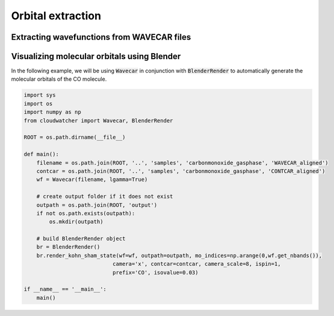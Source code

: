 .. _orbital_extraction:
.. index:: orbitalextraction

Orbital extraction
==================

Extracting wavefunctions from WAVECAR files
-------------------------------------------

Visualizing molecular orbitals using Blender
--------------------------------------------

In the following example, we will be using :code:`Wavecar` in conjunction with
:code:`BlenderRender` to automatically generate the molecular orbitals of the CO
molecule.

.. code :: python

    import sys
    import os
    import numpy as np
    from cloudwatcher import Wavecar, BlenderRender

    ROOT = os.path.dirname(__file__)

    def main():   
        filename = os.path.join(ROOT, '..', 'samples', 'carbonmonoxide_gasphase', 'WAVECAR_aligned')
        contcar = os.path.join(ROOT, '..', 'samples', 'carbonmonoxide_gasphase', 'CONTCAR_aligned')
        wf = Wavecar(filename, lgamma=True)
        
        # create output folder if it does not exist
        outpath = os.path.join(ROOT, 'output')
        if not os.path.exists(outpath):
            os.mkdir(outpath)
        
        # build BlenderRender object
        br = BlenderRender()
        br.render_kohn_sham_state(wf=wf, outpath=outpath, mo_indices=np.arange(0,wf.get_nbands()),
                                camera='x', contcar=contcar, camera_scale=8, ispin=1,
                                prefix='CO', isovalue=0.03)
        
    if __name__ == '__main__':
        main()

.. image:: ../_static/img/orbitals/co_isosurfaces.jpg
   :width: 600